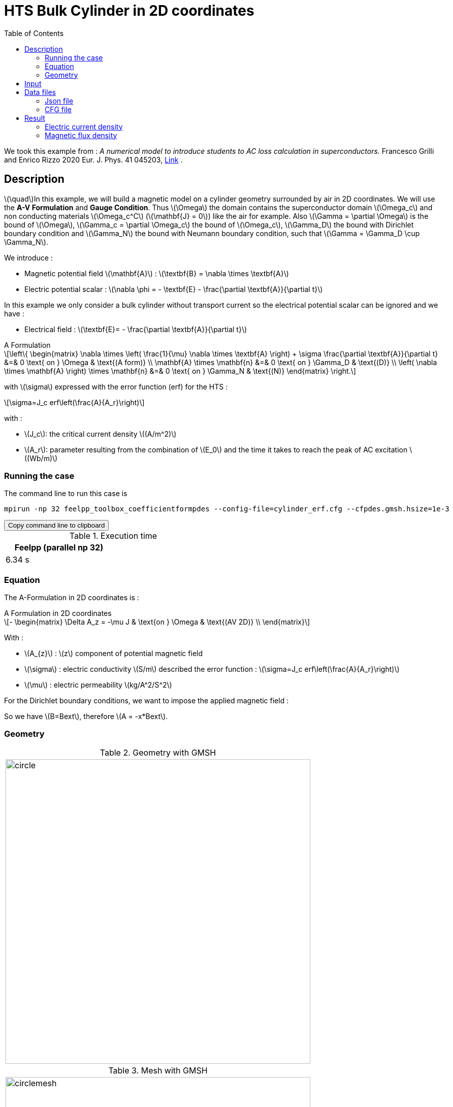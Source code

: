 :page-plotly:


= HTS Bulk Cylinder in 2D coordinates
:page-tags: examples
:page-illustration: Examples/cyl_A_2D_B.png
:description: Magnetic static model on a HTS bulk cylinder geometry surrounded by air in 2D coordinates using the A Formulation and the Erf function.
:stem: latexmath
:toc: left

:uri-data: https://github.com/feelpp/feelpp-hts/blob/master/src/cases
:uri-data-edit: https://github.com/feelpp/feelpp-hts/edit/master/src/cases

We took this example from : [[Grilli]] _A numerical model to introduce students to AC loss calculation in superconductors._ Francesco Grilli and Enrico Rizzo 2020 Eur. J. Phys. 41 045203, https://iopscience.iop.org/article/10.1088/1361-6404/ab90dc[Link] .

== Description
stem:[\quad]In this example, we will build a magnetic model on a cylinder geometry surrounded by air in 2D coordinates. We will use the *A-V Formulation* and *Gauge Condition*.
Thus stem:[\Omega] the domain contains the superconductor domain stem:[\Omega_c] and non conducting materials stem:[\Omega_c^C] (stem:[\mathbf{J} = 0]) like the air for example. Also stem:[\Gamma = \partial \Omega] is the bound of stem:[\Omega], stem:[\Gamma_c = \partial \Omega_c] the bound of stem:[\Omega_c], stem:[\Gamma_D] the bound with Dirichlet boundary condition and stem:[\Gamma_N] the bound with Neumann boundary condition, such that stem:[\Gamma = \Gamma_D \cup \Gamma_N].

We introduce : 

* Magnetic potential field stem:[\mathbf{A}] : stem:[\textbf{B} = \nabla \times \textbf{A}]

* Electric potential scalar : stem:[\nabla \phi = - \textbf{E} - \frac{\partial \textbf{A}}{\partial t}]

In this example we only consider a bulk cylinder without transport current so the electrical potential scalar can be ignored and we have :

* Electrical field : stem:[\textbf{E}= - \frac{\partial \textbf{A}}{\partial t}]

[example,caption="",title="A Formulation"]
[[a_formulation]]
====
[stem]
++++
\left\{ \begin{matrix}
	\nabla \times \left( \frac{1}{\mu} \nabla \times \textbf{A} \right) + \sigma \frac{\partial \textbf{A}}{\partial t}   &=& 0 \text{ on } \Omega & \text{(A form)} \\
	\mathbf{A} \times \mathbf{n} &=& 0 \text{ on } \Gamma_D & \text{(D)} \\
	\left( \nabla \times \mathbf{A} \right) \times \mathbf{n} &=& 0 \text{ on } \Gamma_N & \text{(N)}
\end{matrix} \right.
++++


with stem:[\sigma] expressed with the error function (erf) for the HTS :
[stem]
++++
\sigma=J_c erf\left(\frac{A}{A_r}\right)
++++

with :

* stem:[J_c]: the critical current density stem:[(A/m^2)]

* stem:[A_r]: parameter resulting from the combination of stem:[E_0] and the time it takes to reach the peak of AC excitation stem:[(Wb/m)]

====


=== Running the case

The command line to run this case is

[[command-line]]
[source,sh]
----
mpirun -np 32 feelpp_toolbox_coefficientformpdes --config-file=cylinder_erf.cfg --cfpdes.gmsh.hsize=1e-3
----

++++
<button class="btn" data-clipboard-target="#command-line">
Copy command line to clipboard
</button>
++++

.Execution time
[width="50%",options="header,footer"]
|====================
| Feelpp (parallel np 32) | 
| 6.34 s |  
|====================

=== Equation 

The  A-Formulation in 2D coordinates is :

[example,caption="",title="A Formulation in 2D coordinates"]
====
[stem]
++++
- \begin{matrix}
    \Delta A_z  = -\mu J & \text{on } \Omega & \text{(AV 2D)} \\
\end{matrix} 
++++

With : 

* stem:[A_{z}] : stem:[z] component of potential magnetic field

* stem:[\sigma] : electric conductivity stem:[S/m] described the error function : 
stem:[\sigma=J_c erf\left(\frac{A}{A_r}\right)]

* stem:[\mu] : electric permeability stem:[kg/A^2/S^2]
====

For the Dirichlet boundary conditions, we want to impose the applied magnetic field :

So we have stem:[B=Bext], therefore stem:[A = -x*Bext].

=== Geometry

.Geometry with GMSH
|====
|image:Cylinder/A-Formulation/cfpdes_2D/circle.png[,width=600]
|====

.Mesh with GMSH
|====
|image:Cylinder/A-Formulation/cfpdes_2D/circlemesh.png[,width=600]
|====

== Input

.Parameter table

[width="100%",options="header,footer"]
|====================
| Notation | Description  | Value  | Unit  | Note
5+s|Paramètres globale
|stem:[A_z] | magnetic potential field | |stem:[T m] |
|stem:[Bext]| Maximal applied field| 0.02 | stem:[T] |

5+s|Air
| stem:[\mu=\mu_0] | magnetic permeability of vacuum | stem:[4\pi.10^{-7}] | stem:[kg \, m / A^2 / S^2] |

5+s|Cylinder
| stem:[\mu=\mu_0] | magnetic permeability of vacuum | stem:[4\pi.10^{-7}] | stem:[kg \, m / A^2 / S^2] |
| stem:[J_c] | critical current density | stem:[1.10^8] | stem:[A/m^2] |
| stem:[A_r] | parameter resulting from the combination of stem:[E_0] and the time it takes to reach the peak of AC excitation | stem:[1.10^{-7}] | stem:[Wb/m] |
| stem:[\sigma] | electrical conductivity | stem:[J_c erf\left(\frac{A}{A_r}\right)] | stem:[S/m] |


|====================

The error function *erf* is defined by :
[stem]
++++
erf(x)=\frac{2}{\sqrt{\pi}}\int_0^x \exp(-t^2)dt 
++++

image::Cylinder/A-Formulation/cfpdes_2D/Erf_plot.png[,width=600]

This function is not implemented on *feelpp*, so we use a *fit* on a .csv with a large panel of values calculated with the function.

== Data files

The case data files are available in Github link:{uri-data}/Cylinder/A-Formulation/cfpdes_2D_static[here]

* link:{uri-data}/Cylinder/A-Formulation/cfpdes_2D_static/cylinder_erf.cfg[CFG file] - [link:{uri-data-edit}/Cylinder/A-Formulation/cfpdes_2D_static/cylinder_erf.cfg[Edit the file]]
* link:{uri-data}/Cylinder/A-Formulation/cfpdes_2D_static/cylinder_erf.json[JSON file] - [link:{uri-data-edit}/Cylinder/A-Formulation/cfpdes_2D_static/cylinder_erf.json[Edit the file]]


=== Json file

==== Mesh

This section of the Model JSON file setup the mesh.
 
//.Example of Materials section
[source,json]
----
"Meshes":
    {
        "cfpdes":
        {
            "Import":
            {
                "filename":"$cfgdir/circle.geo"<1>
            }
        }
    },
----
<1> the geometric file

==== Materials

This section of the Model JSON file defines material properties linking the Physical Entities in the mesh data structures to these properties.

//.Example of Materials section
[source,json]
----
"Materials":
    {
        "Conductor":<1>
        {            
            "notzero":"(1/magnetic_A)^(1-(magnetic_A>-1E-100)*(magnetic_A<1E-100)):magnetic_A"<2>
        },
        "Air":<1>
        {

        }
    },
----
<1> gives the name of the physical entity (here `Physical Surface`) associated to the Material.
<2> The bilinear form was formulated as a non-linear problem, which in CFPDES requires the source term to be multiplied by the unknown A. Hence, for the sake of consistency with the model, the source term is written as a reaction coefficient and multiplied by the term stem:[(1/A)]. If stem:[A=0], the source term is multiplied by 1, that's why a `notzero` parameter is introduced.

==== Models

This section of the Model JSON file defines material properties linking the Physical Entities in the mesh data structures to these properties.

//.Example of Materials section
[source,json]
----
"Models":<1>
    {
        "cfpdes":{
            "equations":"magnetic"<2>
        },
        "magnetic":{<3>
            "common":{
                "setup":{
                    "unknown":
                    {
                        "basis":"Pch1",<4>
                        "name":"A",<5>
                        "symbol":"A"<6>
                    }
                }
            },
            "models":[<7>
                {<8>
                "name":"magnetic_Conductor",
                "materials":"Conductor",<9>
                "setup":{
                    "coefficients":{<10>
                        "c":"1",
                        "a":"-mu*jc*erf*materials_Conductor_notzero:erf:mu:jc:materials_Conductor_notzero"
                    }
                }
            },{<8>
                "name":"magnetic_Air",
                "materials":"Air",<9>
                "setup":{
                    "coefficients":{<10>
                        "c":"1"
                    }
                }
            }]
        }
    },
----
<1> start section `Models` defined by the toolbox to define the main configuration and particularly the set of equations to be solved
<2> set of equations to be solved
<3> toolbox keyword that allows identifying the kind of model
<4> equation unknown's basis
<5> equation unknown's name
<6> equation unknown's symbol
<7> models for the different materials
<8> start JSON object of first model
<9> list of materials associated to the model
<10> CFPDES coefficients




==== Boundary Conditions

This section of the Model JSON file defines the boundary conditions.

[source,json]
----
"BoundaryConditions":
    {
        "magnetic": <1>
        {
            "Dirichlet": <2>
            {
                "magdir":
                {
                    "markers":["Infty"],<3>
                    "expr":"-x*Bext:x:Bext"
                }
            }
        }
    },
----
<1> the field name of the toolbox to which the boundary condition is associated
<2> the type of boundary condition to apply, here `Dirichlet`
<3> the physical entity (associated to the mesh) to which the condition is applied


==== Post Process
[source,json]
----
"PostProcess":
    {
        "use-model-name":1,
        "magnetic":<1>
        {
            "Exports":<2>
            {
                "fields":["A"],<3>
                "expr":<4>
                {
                    "B":<5>
                    {
                        "expr":"{magnetic_grad_A_1,-magnetic_grad_A_0}:magnetic_grad_A_0:magnetic_grad_A_1",
                        "representation":["element"]
                    },
                    "Jz":<6>
                    {
                        "expr":"jc*erf:erf:jc",
                        "markers":["Conductor"]<7>
                    }
                }
            }
        }
    }
}
----
<1> the field name of the toolbox to which the post-processing is associated
<2> the `Exports` identifies the toolbox fields that have to be exported for visualisation
<3> the list of fields to be exported
<4> the list of expressions assiocated to the fields to be exported
<5> `B` is for the magnetic flux density
<6> `J_z` is for the current density
<7> the physical entity (associated to the mesh) to which the expression is applied

=== CFG file

The Model CFG (`.cfg`) files allow to pass command line options to {feelpp} applications. In particular, it allows to  define the solution strategy and configure the linear/non-linear algebraic solvers.

The Cfg file used is
----
directory=feelpp-hts/cylinder/Aform/cfpdes_2D_static<1>

case.dimension=2<2>

[cfpdes]<3>
filename=$cfgdir/cylinder_erf.json<4>

verbose_solvertimer=1<5>
solver=Picard-OLD<6>

ksp-monitor=1<7>
snes-maxit=600<8>

----
<1> the directory where the results are exported
<2>	the dimension of the application, by default 3D
<3> toolbox prefix
<4> the associated Json file
<5> information on solver time
<6> the non-linear solver
<7> ksp-monitor
<8> maximum number of iteration


== Result
// The results that we obtain with this formulation with *Feelpp* are compared to the results of the article *A numerical model to introduce student to AC loss calculation in superconductors* where the finite element software *FreeFEM* is used.

=== Electric current density

// The electric current density stem:[J] is defined by :

// [stem]
// ++++
//     J= J_c \text{erf}\left(\frac{-A}{A_r}\right)
// ++++
image::Cylinder/A-Formulation/cfpdes_2D/cyl_A_2D_stat_J.png[,width=800,title="Electric current density stem:[J (A/m^2)]]


We compare the current density profiles with *Feelpp* and *FreeFEM* on the stem:[O_r] axis, on the diameter of the cylinder, for a maximum applied field of 0.02 T.

[plotly,https://gist.githubusercontent.com/jermuzet/ab4c2d745c7e7d7be96d0423a14ef84e/raw/604d1e9b6668e6dea1a0f0baf399c1472898bd40/cfpdeerf_jline.csv]
....
// global d
const data = [{
  name: 'CFPDES J',
  type: 'scatter',
  x: d.map(i => i['Points:0']),
  y: d.map(i => i['cfpdes.magnetic.expr.Jh']/1e8),
  showlegend: true,
  line: {color: '#FF99BB'}
}]
const layout = {
  title: 'Current Density',
  xaxis: {title: 'x (m)'},
  yaxis: {title:'J (A/m²)'}
}
....

++++
<div id="myDiv"></div>
    <script type="text/javascript">

    function makeplot() {

        Plotly.d3.csv("https://gist.githubusercontent.com/jermuzet/ab4c2d745c7e7d7be96d0423a14ef84e/raw/604d1e9b6668e6dea1a0f0baf399c1472898bd40/cfpdeerf_jline.csv", function(file1) {
            Plotly.d3.csv("https://gist.githubusercontent.com/jermuzet/b0578a423f6947fb151af84d405f1c24/raw/66bbcb55d6e636e5e30fb8c10a2dccc22b290505/jline_ff.csv", function(file2) {
                processData(file1,file2);});
        });
    };
    


    function processData(file1,file2) {
        console.log(file1);
        var x1 = [], y = [], x2 =[], z=[], standard_deviation = [];

        for (var i=0; i<file1.length; i++) {
            row1 = file1[i];
            x1.push( row1['Points:0'] );
            y.push( row1['cfpdes.magnetic.expr.Jh'] /1e8);
        }
        for (var i=0; i<file2.length; i++) {
            row2 = file2[i];
            x2.push( row2['X'] );
            z.push( row2['J'] /1e8);
        }

        console.log( 'X1',x1, 'SD',standard_deviation );
        console.log( 'Y',y, 'SD',standard_deviation );
        console.log( 'X2',x2, 'SD',standard_deviation );
        console.log( 'Z',z, 'SD',standard_deviation );
        makePlotly( x1, y, x2, z, standard_deviation );
    }


    function makePlotly( x1, y, x2, z, standard_deviation ){
        var plotDiv = document.getElementById("plot");
        var traces1 = {
            x: x1,
            y: y,
            name: 'Feelpp'
        };

        var traces2 = {
            x: x2,
            y: z,
            name: 'FreeFEM'
        };

        var data = [traces1, traces2];

        Plotly.newPlot('myDiv', data, {title: 'J/J_c on the Or axis of the cylinder'});
    };

    makeplot();

    </script>

++++
[cols="a"]
|===
^|*L2 Relative Error Norm* : stem:[3.4 \%]
|===


=== Magnetic flux density

// The magnetic flux density stem:[B] is defined by:

// [stem]
// ++++
//     B=\nabla\times A =\begin{pmatrix}\partial_y A\\ -\partial_x A\\ 0\end{pmatrix}
// ++++
// Therefore, stem:[B_y], the y-component of the magnetic flux density is defined as stem:[-\partial_x A] :
image::Cylinder/A-Formulation/cfpdes_2D/cyl_A_2D_stat_B.png[,width=800,title="Magnetic flux density stem:[B (T)]]



// .Magnetic flux density & Current density
// ++++

// <div class="stretchy-wrapper-16_9">
// <div id="vtkVisuSection1" style="margin: auto; width: 100%; height: 100%;      padding: 10px;"></div>
// </div>
// <script type="text/javascript">
// feelppVtkJs.createSceneImporter( vtkVisuSection1, {
//                                  fileURL: "https://girder.math.unistra.fr/api/v1/item/63dcfb84b0e9570495446a74/download",
//                                  objects: { "object":[ { scene:"B" }, { scene:"J" } ] }
//                                  } );
// </script>
// ++++